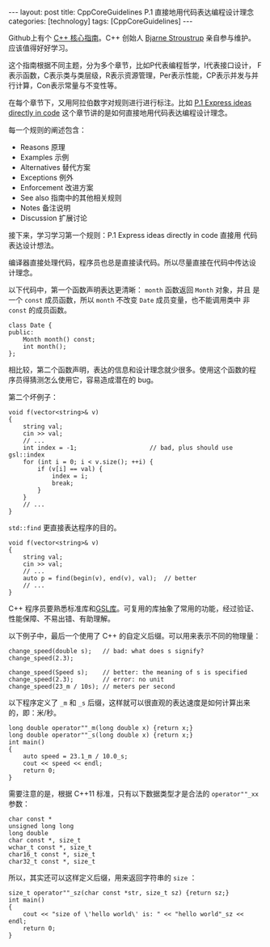 #+BEGIN_EXPORT html
---
layout: post
title: CppCoreGuidelines P.1 直接地用代码表达编程设计理念
categories: [technology]
tags: [CppCoreGuidelines]
---
#+END_EXPORT

Github上有个 [[https://github.com/isocpp/CppCoreGuidelines][C++ 核心指南]]。C++ 创始人 [[https://github.com/isocpp/CppCoreGuidelines/commits?author=BjarneStroustrup][Bjarne Stroustrup]] 亲自参与维护。
应该值得好好学习。

这个指南根据不同主题，分为多个章节，比如P代表编程哲学，I代表接口设计，
F表示函数，C表示类与类层级，R表示资源管理，Per表示性能，CP表示并发与并
行计算，Con表示常量与不变性等。

在每个章节下，又用阿拉伯数字对规则进行进行标注。比如 [[https://github.com/isocpp/CppCoreGuidelines/blob/master/CppCoreGuidelines.md#p1-express-ideas-directly-in-code][P.1 Express ideas
directly in code]] 这个章节讲的是如何直接地用代码表达编程设计理念。

每一个规则的阐述包含：
- Reasons 原理
- Examples 示例
- Alternatives 替代方案
- Exceptions 例外
- Enforcement 改进方案
- See also 指南中的其他相关规则
- Notes 备注说明
- Discussion 扩展讨论


接下来，学习学习第一个规则：P.1 Express ideas directly in code 直接用
代码表达设计想法。

编译器直接处理代码，程序员也总是直接读代码。所以尽量直接在代码中传达设
计理念。

以下代码中，第一个函数声明表达更清晰： ~month~ 函数返回 ~Month~ 对象，并且
是一个 ~const~ 成员函数，所以 ~month~ 不改变 ~Date~ 成员变量，也不能调用类中
非 ~const~ 的成员函数。

#+begin_src C++ :results output :exports both :flags -std=c++17 :eval no-export
class Date {
public:
    Month month() const;
    int month();
};
#+end_src

相比较，第二个函数声明，表达的信息和设计理念就少很多。使用这个函数的程
序员得猜测怎么使用它，容易造成潜在的 bug。

第二个坏例子：

#+begin_src C++ :results output :exports both :flags -std=c++17 :eval no-export
void f(vector<string>& v)
{
    string val;
    cin >> val;
    // ...
    int index = -1;                    // bad, plus should use gsl::index
    for (int i = 0; i < v.size(); ++i) {
        if (v[i] == val) {
            index = i;
            break;
        }
    }
    // ...
}
#+end_src

~std::find~ 更直接表达程序的目的。

#+begin_src C++ :results output :exports both :flags -std=c++17 :namespaces std :includes <iostream> <vector> <algorithm> :eval no-export
void f(vector<string>& v)
{
    string val;
    cin >> val;
    // ...
    auto p = find(begin(v), end(v), val);  // better
    // ...
}
#+end_src

C++ 程序员要熟悉标准库和[[https://github.com/isocpp/CppCoreGuidelines/blob/master/CppCoreGuidelines.md#S-gsl][GSL库]]。可复用的库抽象了常用的功能，经过验证、
性能保障、不易出错、有助理解。

以下例子中，最后一个使用了 C++ 的自定义后缀。可以用来表示不同的物理量：

#+begin_src C++ :results output :exports both :flags -std=c++17 :eval no-export
change_speed(double s);   // bad: what does s signify?
change_speed(2.3);

change_speed(Speed s);    // better: the meaning of s is specified
change_speed(2.3);        // error: no unit
change_speed(23_m / 10s); // meters per second
#+end_src

以下程序定义了 =_m= 和 =_s= 后缀，这样就可以很直观的表达速度是如何计算出来
的，即：米/秒。

#+begin_src C++ :results output :exports both :flags -std=c++17 :namespaces std :includes <iostream> :eval no-export
long double operator""_m(long double x) {return x;}
long double operator""_s(long double x) {return x;}
int main()
{
    auto speed = 23.1_m / 10.0_s;
    cout << speed << endl;
    return 0;
}
#+end_src

#+RESULTS:
: 2.31

需要注意的是，根据 C++11 标准，只有以下数据类型才是合法的 =operator""_xx= 参数：

#+begin_src C++ :results output :exports both :flags -std=c++17 :eval no-export
char const *
unsigned long long
long double
char const *, size_t
wchar_t const *, size_t
char16_t const *, size_t
char32_t const *, size_t    
#+end_src

所以，其实还可以这样定义后缀，用来返回字符串的 =size= ：

#+begin_src C++ :results output :exports both :flags -std=c++17 :namespaces std :includes <iostream> :eval no-export
size_t operator""_sz(char const *str, size_t sz) {return sz;}
int main()
{
    cout << "size of \'hello world\' is: " << "hello world"_sz << endl;
    return 0;
}
#+end_src

#+RESULTS:
: size of 'hello world' is: 11
